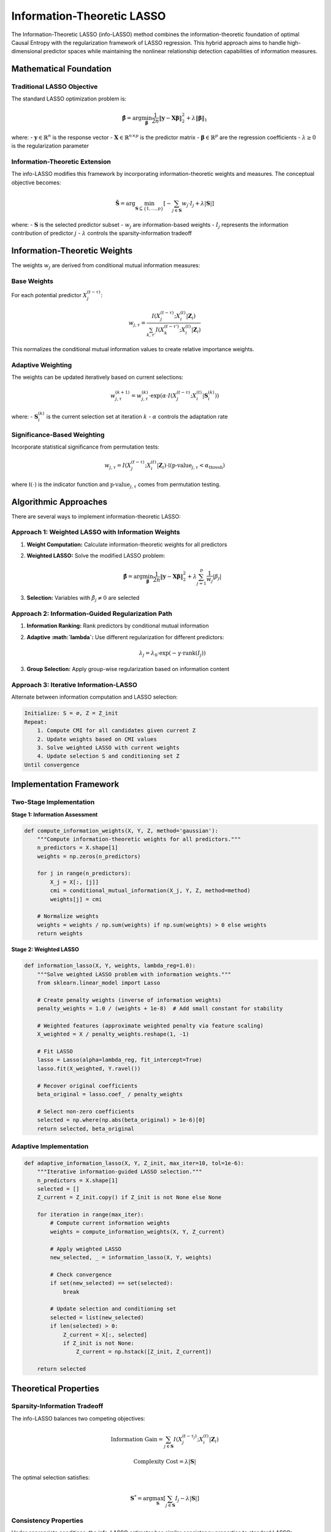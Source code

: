 ============================
Information-Theoretic LASSO
============================

The Information-Theoretic LASSO (info-LASSO) method combines the information-theoretic 
foundation of optimal Causal Entropy with the regularization framework of LASSO regression. 
This hybrid approach aims to handle high-dimensional predictor spaces while maintaining 
the nonlinear relationship detection capabilities of information measures.

Mathematical Foundation
=======================

Traditional LASSO Objective
---------------------------

The standard LASSO optimization problem is:

.. math::

   \hat{\boldsymbol{\beta}} = \arg\min_{\boldsymbol{\beta}} \frac{1}{2n} \|\mathbf{y} - \mathbf{X}\boldsymbol{\beta}\|_2^2 + \lambda \|\boldsymbol{\beta}\|_1

where:
- :math:`\mathbf{y} \in \mathbb{R}^n` is the response vector
- :math:`\mathbf{X} \in \mathbb{R}^{n \times p}` is the predictor matrix  
- :math:`\boldsymbol{\beta} \in \mathbb{R}^p` are the regression coefficients
- :math:`\lambda \geq 0` is the regularization parameter

Information-Theoretic Extension
------------------------------

The info-LASSO modifies this framework by incorporating information-theoretic weights 
and measures. The conceptual objective becomes:

.. math::

   \hat{\mathbf{S}} = \arg\min_{\mathbf{S} \subseteq \{1,\ldots,p\}} \left[ -\sum_{j \in \mathbf{S}} w_j \cdot I_j + \lambda |\mathbf{S}| \right]

where:
- :math:`\mathbf{S}` is the selected predictor subset
- :math:`w_j` are information-based weights
- :math:`I_j` represents the information contribution of predictor :math:`j`
- :math:`\lambda` controls the sparsity-information tradeoff

Information-Theoretic Weights
=============================

The weights :math:`w_j` are derived from conditional mutual information measures:

Base Weights
-----------

For each potential predictor :math:`X_j^{(t-\tau)}`:

.. math::

   w_{j,\tau} = \frac{I(X_j^{(t-\tau)}; X_i^{(t)} | \mathbf{Z}_i)}{\sum_{k,\tau'} I(X_k^{(t-\tau')}; X_i^{(t)} | \mathbf{Z}_i)}

This normalizes the conditional mutual information values to create relative importance weights.

Adaptive Weighting
------------------

The weights can be updated iteratively based on current selections:

.. math::

   w_{j,\tau}^{(k+1)} = w_{j,\tau}^{(k)} \cdot \exp\left(\alpha \cdot I(X_j^{(t-\tau)}; X_i^{(t)} | \mathbf{S}_i^{(k)})\right)

where:
- :math:`\mathbf{S}_i^{(k)}` is the current selection set at iteration :math:`k`
- :math:`\alpha` controls the adaptation rate

Significance-Based Weighting
----------------------------

Incorporate statistical significance from permutation tests:

.. math::

   w_{j,\tau} = I(X_j^{(t-\tau)}; X_i^{(t)} | \mathbf{Z}_i) \cdot \mathbb{I}(\text{p-value}_{j,\tau} < \alpha_{\text{thresh}})

where :math:`\mathbb{I}(\cdot)` is the indicator function and :math:`\text{p-value}_{j,\tau}` 
comes from permutation testing.

Algorithmic Approaches
=====================

There are several ways to implement information-theoretic LASSO:

Approach 1: Weighted LASSO with Information Weights
--------------------------------------------------

1. **Weight Computation:** Calculate information-theoretic weights for all predictors
2. **Weighted LASSO:** Solve the modified LASSO problem:

   .. math::

      \hat{\boldsymbol{\beta}} = \arg\min_{\boldsymbol{\beta}} \frac{1}{2n} \|\mathbf{y} - \mathbf{X}\boldsymbol{\beta}\|_2^2 + \lambda \sum_{j=1}^p \frac{1}{w_j} |\beta_j|

3. **Selection:** Variables with :math:`\hat{\beta}_j \neq 0` are selected

Approach 2: Information-Guided Regularization Path
--------------------------------------------------

1. **Information Ranking:** Rank predictors by conditional mutual information
2. **Adaptive :math:`\lambda`:** Use different regularization for different predictors:

   .. math::

      \lambda_j = \lambda_0 \cdot \exp(-\gamma \cdot \text{rank}(I_j))

3. **Group Selection:** Apply group-wise regularization based on information content

Approach 3: Iterative Information-LASSO
---------------------------------------

Alternate between information computation and LASSO selection:

.. code-block:: none

   Initialize: S = ∅, Z = Z_init
   Repeat:
       1. Compute CMI for all candidates given current Z
       2. Update weights based on CMI values  
       3. Solve weighted LASSO with current weights
       4. Update selection S and conditioning set Z
   Until convergence

Implementation Framework
=======================

Two-Stage Implementation
-----------------------

**Stage 1: Information Assessment**

.. code-block:: python

   def compute_information_weights(X, Y, Z, method='gaussian'):
       """Compute information-theoretic weights for all predictors."""
       n_predictors = X.shape[1]
       weights = np.zeros(n_predictors)
       
       for j in range(n_predictors):
           X_j = X[:, [j]]
           cmi = conditional_mutual_information(X_j, Y, Z, method=method)
           weights[j] = cmi
           
       # Normalize weights
       weights = weights / np.sum(weights) if np.sum(weights) > 0 else weights
       return weights

**Stage 2: Weighted LASSO**

.. code-block:: python

   def information_lasso(X, Y, weights, lambda_reg=1.0):
       """Solve weighted LASSO problem with information weights."""
       from sklearn.linear_model import Lasso
       
       # Create penalty weights (inverse of information weights)
       penalty_weights = 1.0 / (weights + 1e-8)  # Add small constant for stability
       
       # Weighted features (approximate weighted penalty via feature scaling)
       X_weighted = X / penalty_weights.reshape(1, -1)
       
       # Fit LASSO
       lasso = Lasso(alpha=lambda_reg, fit_intercept=True)
       lasso.fit(X_weighted, Y.ravel())
       
       # Recover original coefficients
       beta_original = lasso.coef_ / penalty_weights
       
       # Select non-zero coefficients
       selected = np.where(np.abs(beta_original) > 1e-6)[0]
       return selected, beta_original

Adaptive Implementation
----------------------

.. code-block:: python

   def adaptive_information_lasso(X, Y, Z_init, max_iter=10, tol=1e-6):
       """Iterative information-guided LASSO selection."""
       n_predictors = X.shape[1]
       selected = []
       Z_current = Z_init.copy() if Z_init is not None else None
       
       for iteration in range(max_iter):
           # Compute current information weights
           weights = compute_information_weights(X, Y, Z_current)
           
           # Apply weighted LASSO
           new_selected, _ = information_lasso(X, Y, weights)
           
           # Check convergence
           if set(new_selected) == set(selected):
               break
               
           # Update selection and conditioning set
           selected = list(new_selected)
           if len(selected) > 0:
               Z_current = X[:, selected]
               if Z_init is not None:
                   Z_current = np.hstack([Z_init, Z_current])
           
       return selected

Theoretical Properties
=====================

Sparsity-Information Tradeoff
----------------------------

The info-LASSO balances two competing objectives:

.. math::

   \text{Information Gain} = \sum_{j \in \mathbf{S}} I(X_j^{(t-\tau_j)}; X_i^{(t)} | \mathbf{Z}_i)

.. math::

   \text{Complexity Cost} = \lambda |\mathbf{S}|

The optimal selection satisfies:

.. math::

   \mathbf{S}^* = \arg\max_{\mathbf{S}} \left[ \sum_{j \in \mathbf{S}} I_j - \lambda |\mathbf{S}| \right]

Consistency Properties
---------------------

Under appropriate conditions, the info-LASSO estimator has similar consistency properties 
to standard LASSO:

1. **Selection Consistency:** :math:`P(\hat{\mathbf{S}} = \mathbf{S}_{\text{true}}) \to 1` as :math:`n \to \infty`
2. **Estimation Consistency:** :math:`\|\hat{\boldsymbol{\beta}} - \boldsymbol{\beta}_{\text{true}}\|_2 \to 0` 

The key difference is that "true" relationships are defined by information-theoretic 
rather than linear relationships.

Oracle Properties
-----------------

With proper choice of :math:`\lambda_n`, the info-LASSO can achieve oracle properties:

.. math::

   \lambda_n = o(n^{-1/2}) \quad \text{and} \quad \lambda_n \sqrt{\log p} \to \infty

Advantages and Limitations
=========================

Advantages
----------

1. **High-Dimensional Capability:** Handles :math:`p >> n` scenarios better than pure oCSE
2. **Regularization:** Built-in protection against overfitting
3. **Computational Efficiency:** Leverages fast LASSO solvers
4. **Information Preservation:** Maintains information-theoretic relationships
5. **Flexibility:** Can incorporate various information measures
6. **Path Solutions:** Can explore entire regularization path

Limitations
-----------

1. **Linear Approximation:** LASSO stage assumes linear relationships
2. **Weight Sensitivity:** Performance depends on quality of information weights
3. **Parameter Tuning:** Requires selection of :math:`\lambda` parameter
4. **Implementation Complexity:** More complex than pure LASSO or pure oCSE
5. **Theoretical Gaps:** Limited theoretical analysis for information-theoretic variant

Hyperparameter Selection
=======================

Cross-Validation for :math:`\lambda`
-----------------------------------

Use information-theoretic criteria for model selection:

.. math::

   \lambda^* = \arg\min_\lambda \text{CV-Score}(\lambda)

where the CV-Score can be based on:
- Prediction error (traditional)
- Information criteria (AIC, BIC)
- Out-of-sample mutual information

Information Criteria
--------------------

Adapt traditional criteria to information-theoretic setting:

.. math::

   \text{AIC}_{\text{info}} = -2 \sum_{j \in \hat{\mathbf{S}}} I_j + 2|\hat{\mathbf{S}}|

.. math::

   \text{BIC}_{\text{info}} = -2 \sum_{j \in \hat{\mathbf{S}}} I_j + |\hat{\mathbf{S}}| \log n

Comparison with Standard oCSE
=============================

.. list-table:: Method Comparison
   :widths: 25 25 25 25
   :header-rows: 1

   * - Aspect
     - Standard oCSE
     - Info-LASSO
     - Hybrid Approach
   * - High Dimensions
     - Limited (p < n)
     - Good (p >> n)
     - Excellent
   * - Nonlinear Relations
     - Excellent
     - Limited
     - Good
   * - Computation Time
     - Slow
     - Fast
     - Medium
   * - Parameter Tuning
     - Minimal
     - Moderate
     - Complex
   * - Theoretical Foundation
     - Strong
     - Developing
     - Emerging

Use Case Guidelines
==================

When to Use Info-LASSO
----------------------

1. **High-Dimensional Data:** :math:`p > n` or :math:`p \approx n`
2. **Mixed Relationships:** Combination of linear and nonlinear dependencies  
3. **Computational Constraints:** Limited time for full oCSE analysis
4. **Regularization Needed:** Risk of overfitting with standard oCSE
5. **LASSO Familiarity:** Team comfortable with regularization approaches

When to Avoid Info-LASSO
------------------------

1. **Purely Nonlinear Systems:** Standard oCSE more appropriate
2. **Low-Dimensional Data:** Overhead not justified for small :math:`p`
3. **Theoretical Requirements:** Need rigorous information-theoretic guarantees
4. **Complex Conditioning:** Requires sophisticated conditioning strategies

Example Application
==================

Consider a high-dimensional time series system:

.. code-block:: python

   import numpy as np
   from causationentropy.core.discovery import discover_network
   
   # Generate high-dimensional data
   T, n = 500, 50  # p >> n scenario
   data = generate_high_dim_system(T, n, sparsity=0.1)
   
   # Apply different methods
   # Standard oCSE (may struggle with high dimensions)
   G_standard = discover_network(data, method='standard', max_lag=2)
   
   # Information LASSO
   G_info_lasso = discover_network(data, method='information_lasso', max_lag=2)
   
   # Pure LASSO (baseline)
   G_lasso = discover_network(data, method='lasso', max_lag=2)
   
   # Compare results
   compare_networks(G_standard, G_info_lasso, G_lasso, true_network)

Future Directions
=================

Research Opportunities
---------------------

1. **Theoretical Analysis:** Develop consistency theory for information-LASSO
2. **Adaptive Methods:** Dynamic weight adjustment during selection
3. **Group Information LASSO:** Extend to grouped variable selection
4. **Nonlinear Extensions:** Kernel or neural network variants
5. **Bayesian Formulation:** Probabilistic interpretation of information weights

Implementation Improvements
--------------------------

1. **Efficient Algorithms:** Specialized solvers for information-weighted problems
2. **Automatic Tuning:** Data-driven :math:`\lambda` selection methods
3. **Parallel Computing:** Distributed computation for large-scale problems
4. **Memory Optimization:** Efficient storage for high-dimensional cases

Conclusion
==========

Information-theoretic LASSO represents a promising direction for combining the strengths 
of information-based causal discovery with the computational and regularization advantages 
of LASSO methods. While still an active area of research, it offers practical solutions 
for high-dimensional causal discovery problems where traditional oCSE methods may struggle.

The approach is particularly valuable in scenarios where:
- Dimensionality exceeds sample size
- Computational efficiency is important
- Mixed linear/nonlinear relationships exist
- Regularization is desired

Future development will likely focus on theoretical foundations, algorithmic improvements, 
and extensions to more complex relationship structures.